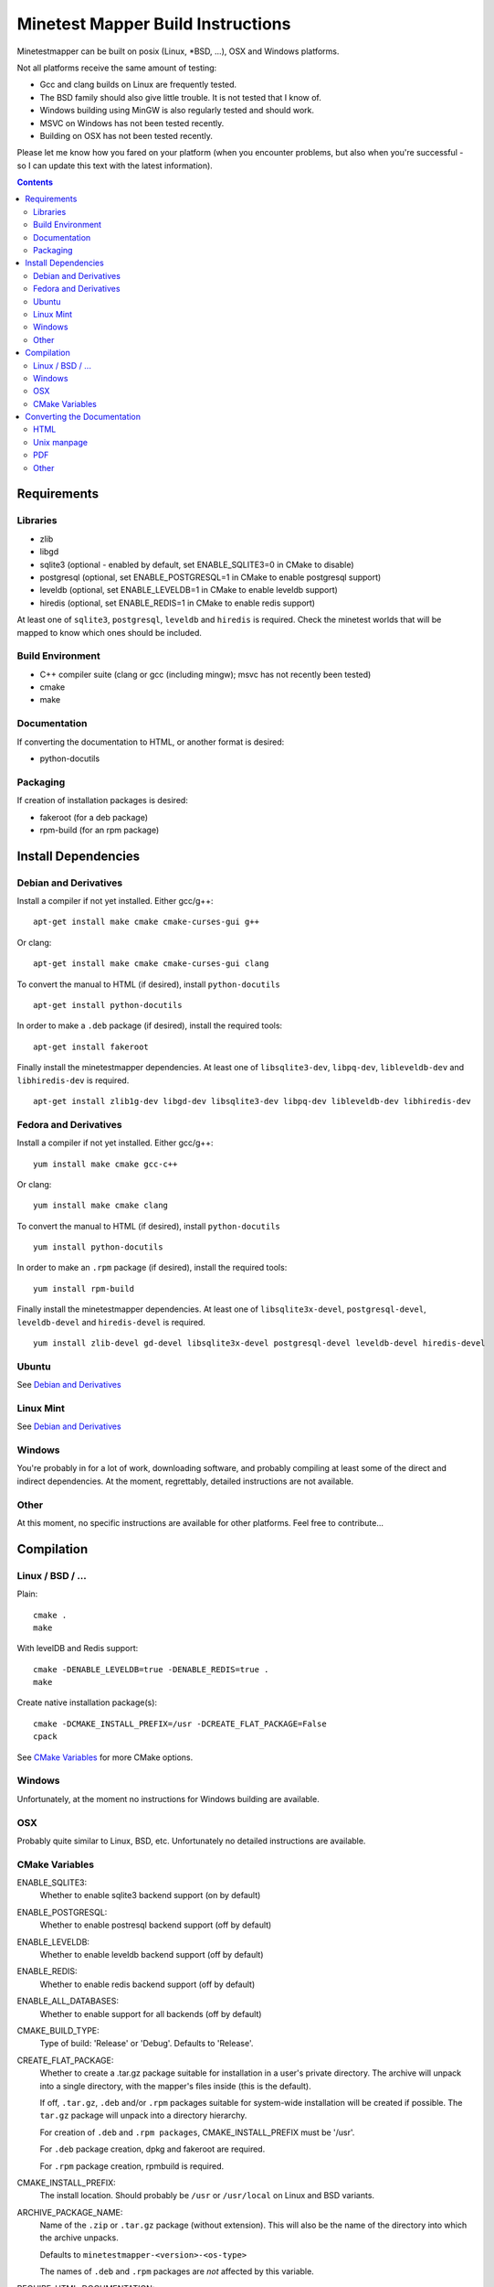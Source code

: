 Minetest Mapper Build Instructions
##################################

Minetestmapper can be built on posix (Linux, \*BSD, ...), OSX and Windows
platforms.

Not all platforms receive the same amount of testing:

* Gcc and clang builds on Linux are frequently tested.
* The BSD family should also give little trouble. It is not tested that I know of.
* Windows building using MinGW is also regularly tested and should work.
* MSVC on Windows has not been tested recently.
* Building on OSX has not been tested recently.

Please let me know how you fared on your platform (when you encounter problems,
but also when you're successful - so I can update this text with the latest
information).

.. Contents:: :depth: 2

Requirements
============

Libraries
---------

* zlib
* libgd
* sqlite3 (optional - enabled by default, set ENABLE_SQLITE3=0 in CMake to disable)
* postgresql (optional, set ENABLE_POSTGRESQL=1 in CMake to enable postgresql support)
* leveldb (optional, set ENABLE_LEVELDB=1 in CMake to enable leveldb support)
* hiredis (optional, set ENABLE_REDIS=1 in CMake to enable redis support)

At least one of ``sqlite3``, ``postgresql``, ``leveldb`` and ``hiredis`` is required.
Check the minetest worlds that will be mapped to know which ones should be included.

Build Environment
-----------------

* C++ compiler suite (clang or gcc (including mingw); msvc has not recently been tested)
* cmake
* make

Documentation
-------------

If converting the documentation to HTML, or another format is desired:

* python-docutils

Packaging
---------

If creation of installation packages is desired:

* fakeroot (for a deb package)
* rpm-build (for an rpm package)

Install Dependencies
====================

Debian and Derivatives
----------------------

Install a compiler if not yet installed. Either gcc/g++:

::

	apt-get install make cmake cmake-curses-gui g++

Or clang:

::

	apt-get install make cmake cmake-curses-gui clang

To convert the manual to HTML (if desired), install ``python-docutils``

::

	apt-get install python-docutils

In order to make a ``.deb`` package (if desired), install the required tools:

::

	apt-get install fakeroot

Finally install the minetestmapper dependencies. At least one of ``libsqlite3-dev``,
``libpq-dev``, ``libleveldb-dev`` and ``libhiredis-dev`` is required.

::

	apt-get install zlib1g-dev libgd-dev libsqlite3-dev libpq-dev libleveldb-dev libhiredis-dev

Fedora and Derivatives
----------------------

Install a compiler if not yet installed. Either gcc/g++:

::

	yum install make cmake gcc-c++

Or clang:

::

	yum install make cmake clang

To convert the manual to HTML (if desired), install ``python-docutils``

::

	yum install python-docutils

In order to make an ``.rpm`` package (if desired), install the required tools:

::

	yum install rpm-build

Finally install the minetestmapper dependencies. At least one of ``libsqlite3x-devel``,
``postgresql-devel``, ``leveldb-devel`` and ``hiredis-devel`` is required.

::

	yum install zlib-devel gd-devel libsqlite3x-devel postgresql-devel leveldb-devel hiredis-devel

Ubuntu
------
See `Debian and Derivatives`_

Linux Mint
----------
See `Debian and Derivatives`_

Windows
-------

You're probably in for a lot of work, downloading software, and
probably compiling at least some of the direct and indirect dependencies.
At the moment, regrettably, detailed instructions are not available.

Other
-----

At this moment, no specific instructions are available for other platforms.
Feel free to contribute...

Compilation
===========

Linux / BSD / ...
-----------------

Plain:

::

    cmake .
    make

With levelDB and Redis support:

::

    cmake -DENABLE_LEVELDB=true -DENABLE_REDIS=true .
    make

Create native installation package(s):

::

    cmake -DCMAKE_INSTALL_PREFIX=/usr -DCREATE_FLAT_PACKAGE=False
    cpack

See `CMake Variables`_ for more CMake options.

Windows
-------

Unfortunately, at the moment no instructions for Windows building are available.

OSX
---

Probably quite similar to Linux, BSD, etc. Unfortunately no detailed instructions
are available.

CMake Variables
---------------

ENABLE_SQLITE3:
    Whether to enable sqlite3 backend support (on by default)

ENABLE_POSTGRESQL:
    Whether to enable postresql backend support (off by default)

ENABLE_LEVELDB:
    Whether to enable leveldb backend support (off by default)

ENABLE_REDIS:
    Whether to enable redis backend support (off by default)

ENABLE_ALL_DATABASES:
    Whether to enable support for all backends (off by default)

CMAKE_BUILD_TYPE:
    Type of build: 'Release' or 'Debug'. Defaults to 'Release'.

CREATE_FLAT_PACKAGE:
    Whether to create a .tar.gz package suitable for installation in a user's private
    directory.
    The archive will unpack into a single directory, with the mapper's files inside
    (this is the default).

    If off, ``.tar.gz``, ``.deb`` and/or ``.rpm`` packages suitable for system-wide installation
    will be created if possible. The ``tar.gz`` package will unpack into a directory hierarchy.

    For creation of ``.deb`` and ``.rpm packages``, CMAKE_INSTALL_PREFIX must be '/usr'.

    For ``.deb`` package creation, dpkg and fakeroot are required.

    For ``.rpm`` package creation, rpmbuild is required.

CMAKE_INSTALL_PREFIX:
    The install location. Should probably be ``/usr`` or ``/usr/local`` on Linux and BSD variants.

ARCHIVE_PACKAGE_NAME:
    Name of the ``.zip`` or ``.tar.gz`` package (without extension). This will also be
    the name of the directory into which the archive unpacks.

    Defaults to ``minetestmapper-<version>-<os-type>``

    The names of ``.deb`` and ``.rpm`` packages are *not* affected by this variable.

REQUIRE_HTML_DOCUMENTATION:
    Whether HTML documentation must be generated. If enabled, and python-docutils is not
    installed, building will fail.

    By default, HTML documentation will be generated if python-docutils is found, else
    it will not be generated.

    See also the note below.

DISABLE_HTML_DOCUMENTATION:
    Whether to skip generation of HTML documentation, even if python-docutils could be
    found.

    Note that if HTML documentation is not generated at build time, it will also not
    be included in the packages, even if python-docutils is in fact installed and
    even if the converted documentation is available (e.g. because it was generated
    manually).

    See also the note below.

HTML Documentation note:
    If both REQUIRE_HTML_DOCUMENTATION and DISABLE_HTML_DOCUMENTATION are disabled,
    then the question of whether HTML documentation will be generated depends on
    whether python-docutils is installed. If installed, then henceforth HTML
    documentation will be generated. If not installed, then it will not be generated.

    As long as REQUIRE_HTML_DOCUMENTATION and DISABLE_HTML_DOCUMENTATION are both
    disabled then, for consistency, once python-docutils has been found to be installed
    and the decision has been made to generate HTML documentation, this decision persists.
    If subsequently python-docutils is deinstalled, or can no longer be found, later
    builds will fail, until the situation has been fixed. This can be done in several
    ways:

    - (Obviously:) Reinstalling python-docutils, or making sure it can be found.

    - Enabling both REQUIRE_HTML_DOCUMENTATION and DISABLE_HTML_DOCUMENTATION. As this
      is not a sensible combination, the build system will disable both, and it will
      then also reevaluate the persistent decision to generate HTML documentation.

    - Setting DISABLE_HTML_DOCUMENTATION to True to permanently disable generation of
      HTML documentation.

    - Setting DISABLE_HTML_DOCUMENTATION to True, running cmake, and then setting it
      back to false. This will disable HTML generation until python-docutils is
      available again.

Converting the Documentation
============================

Using python-docutils, the manual can be converted to a variety of formats.

HTML
----

By default, documentation is converted to HTML when building minetestmapper,  provided
python-docutils is installed.

If automatic documentation conversion at build time is disabled, but python-docutils
is installed, non-automatic conversion is still possible. Either using make:

::

	make hmtldoc

Or by manually invoking ``rst2html``

::

	cd doc
	rst2html manual.rst > manual.html

Unix manpage
------------

Conversion to unix man format has acceptable, but not perfect results:

::

	cd doc
	rst2man manual.rst > minetestmapper.1

PDF
---

The results of using ``rst2pdf`` (which, as an aside, is not part of python-docutils,
and needs to be obtained separately) to convert to PDF directly are not good: random
images are scaled down, some even to almost invisibly small. If PDF is desired, a
good option is to open the HTML file in a webbrowser, and print it to PDF.  

Other
-----

Other conversions are possible using python-docutils. If you tried any, and
they warrant specific instructions, feel free to contribute.
